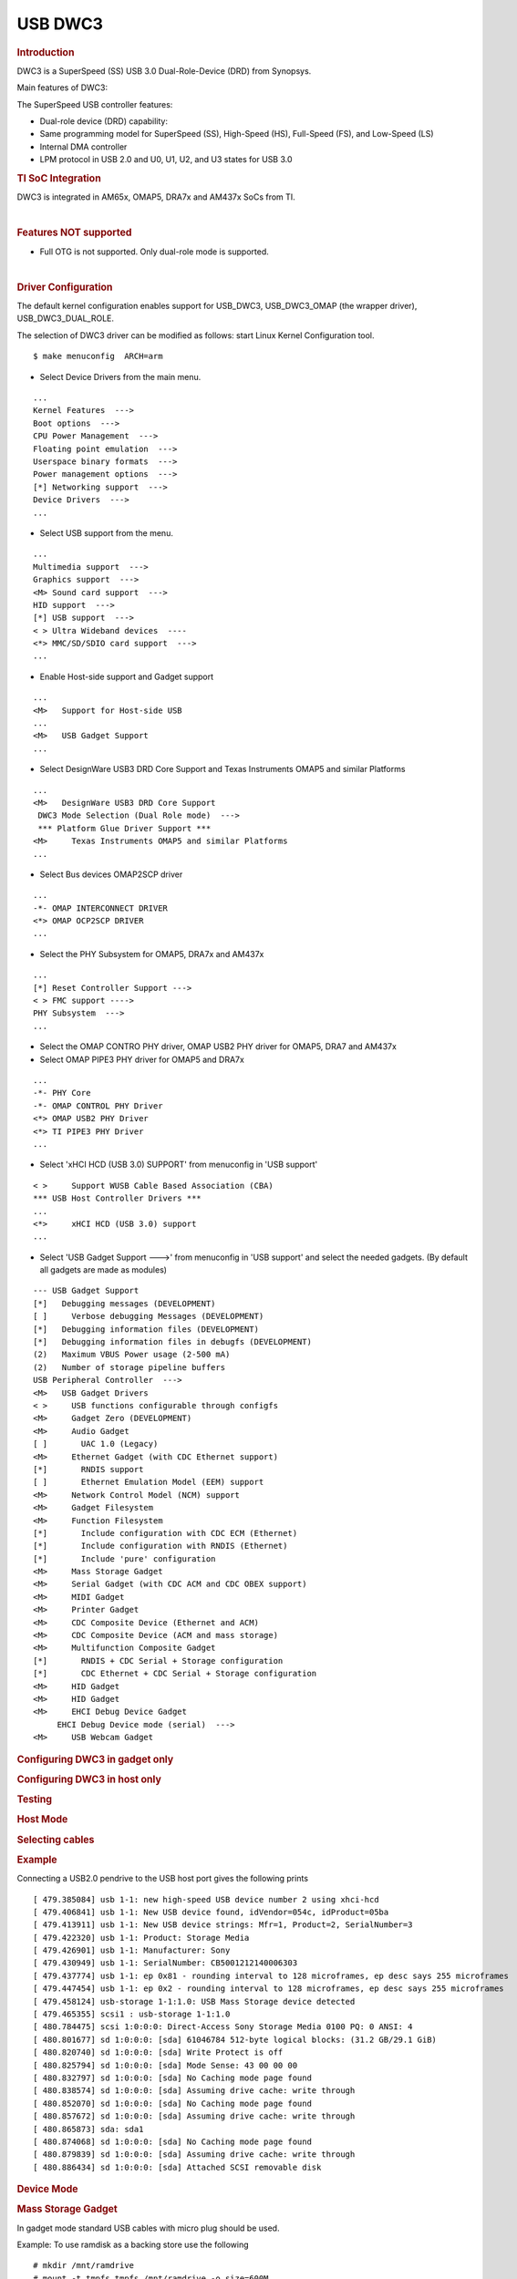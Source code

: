 .. http://processors.wiki.ti.com/index.php/Linux_Core_DWC3_User%27s_Guide

USB DWC3
---------------------------------

.. rubric:: **Introduction**
   :name: introduction-linux-core-dwc3-ug

DWC3 is a SuperSpeed (SS) USB 3.0 Dual-Role-Device (DRD) from Synopsys.

Main features of DWC3:

The SuperSpeed USB controller features:

-  Dual-role device (DRD) capability:
-  Same programming model for SuperSpeed (SS), High-Speed (HS),
   Full-Speed (FS), and Low-Speed (LS)
-  Internal DMA controller
-  LPM protocol in USB 2.0 and U0, U1, U2, and U3 states for USB 3.0

.. rubric:: **TI SoC Integration**
   :name: ti-soc-integration

DWC3 is integrated in AM65x, OMAP5, DRA7x and AM437x SoCs from TI.

.. ifconfig:: CONFIG_part_family in ('AM437X_family')

    The following diagram depicts dwc3 integration in AM437x. Super-Speed is
    not supported so maximum speed is high-speed. VBUS and ID detection is
    done by the internal PHY, so companion device is not needed. DWC3
    controller uses HW UTMI mode to get the VBUS and ID events and the glue
    driver (omap-dwc3.c) does not need to write to the software mailbox to
    notify the events to the dwc3 core.

    -  On AM437x-gp-evm, AM437x-epos-evm and AM437x-sk-evm, USB0 port is
       used as dual-role port and USB1 port is used as Host port (Type-A).

    .. Image:: /images/Am437x-dwc3.png

|

.. rubric:: **Features NOT supported**
   :name: features-not-supported

-  Full OTG is not supported. Only dual-role mode is supported.

|

.. rubric:: **Driver Configuration**
   :name: driver-configuration-dwc3

The default kernel configuration enables support for USB\_DWC3,
USB\_DWC3\_OMAP (the wrapper driver), USB\_DWC3\_DUAL\_ROLE.

The selection of DWC3 driver can be modified as follows: start Linux
Kernel Configuration tool.

::

    $ make menuconfig  ARCH=arm

-  Select Device Drivers from the main menu.

::

    ...
    Kernel Features  --->
    Boot options  --->
    CPU Power Management  --->
    Floating point emulation  --->
    Userspace binary formats  --->
    Power management options  --->
    [*] Networking support  --->
    Device Drivers  --->
    ...

-  Select USB support from the menu.

::

    ...
    Multimedia support  --->
    Graphics support  --->
    <M> Sound card support  --->
    HID support  --->
    [*] USB support  --->
    < > Ultra Wideband devices  ----
    <*> MMC/SD/SDIO card support  --->
    ...

-  Enable Host-side support and Gadget support

::

    ...
    <M>   Support for Host-side USB
    ...
    <M>   USB Gadget Support
    ...


-  Select DesignWare USB3 DRD Core Support and Texas Instruments OMAP5
   and similar Platforms

::

    ...
    <M>   DesignWare USB3 DRD Core Support
     DWC3 Mode Selection (Dual Role mode)  --->
     *** Platform Glue Driver Support ***
    <M>     Texas Instruments OMAP5 and similar Platforms
    ...

-  Select Bus devices OMAP2SCP driver

::

    ...
    -*- OMAP INTERCONNECT DRIVER
    <*> OMAP OCP2SCP DRIVER
    ...

-  Select the PHY Subsystem for OMAP5, DRA7x and AM437x

::

    ...
    [*] Reset Controller Support --->
    < > FMC support ---->
    PHY Subsystem  --->
    ...

-  Select the OMAP CONTRO PHY driver, OMAP USB2 PHY driver for OMAP5,
   DRA7 and AM437x
-  Select OMAP PIPE3 PHY driver for OMAP5 and DRA7x

::

    ...
    -*- PHY Core
    -*- OMAP CONTROL PHY Driver
    <*> OMAP USB2 PHY Driver
    <*> TI PIPE3 PHY Driver
    ...

-  Select 'xHCI HCD (USB 3.0) SUPPORT' from  menuconfig in 'USB support'

::

    < >     Support WUSB Cable Based Association (CBA)
    *** USB Host Controller Drivers ***
    ...
    <*>     xHCI HCD (USB 3.0) support
    ...

-  Select 'USB Gadget Support --->' from menuconfig in 'USB support' and
   select the needed gadgets. (By default all gadgets are made as
   modules)

::

    --- USB Gadget Support
    [*]   Debugging messages (DEVELOPMENT)
    [ ]     Verbose debugging Messages (DEVELOPMENT)
    [*]   Debugging information files (DEVELOPMENT)
    [*]   Debugging information files in debugfs (DEVELOPMENT)
    (2)   Maximum VBUS Power usage (2-500 mA)
    (2)   Number of storage pipeline buffers
    USB Peripheral Controller  --->
    <M>   USB Gadget Drivers
    < >     USB functions configurable through configfs
    <M>     Gadget Zero (DEVELOPMENT)
    <M>     Audio Gadget
    [ ]       UAC 1.0 (Legacy)
    <M>     Ethernet Gadget (with CDC Ethernet support)
    [*]       RNDIS support
    [ ]       Ethernet Emulation Model (EEM) support
    <M>     Network Control Model (NCM) support
    <M>     Gadget Filesystem
    <M>     Function Filesystem
    [*]       Include configuration with CDC ECM (Ethernet)
    [*]       Include configuration with RNDIS (Ethernet)
    [*]       Include 'pure' configuration
    <M>     Mass Storage Gadget
    <M>     Serial Gadget (with CDC ACM and CDC OBEX support)
    <M>     MIDI Gadget
    <M>     Printer Gadget
    <M>     CDC Composite Device (Ethernet and ACM)
    <M>     CDC Composite Device (ACM and mass storage)
    <M>     Multifunction Composite Gadget
    [*]       RNDIS + CDC Serial + Storage configuration
    [*]       CDC Ethernet + CDC Serial + Storage configuration
    <M>     HID Gadget
    <M>     HID Gadget
    <M>     EHCI Debug Device Gadget
         EHCI Debug Device mode (serial)  --->
    <M>     USB Webcam Gadget

.. rubric:: **Configuring DWC3 in gadget only**
   :name: configuring-dwc3-in-gadget-only

.. ifconfig:: CONFIG_part_family in ('AM437X_family')

    set 'dr\_mode' as 'peripheral' in respective board dts files present in
    arch/arm/boot/dts/. For AM437x GP EVM, it is am437x-gp-evm.dts.

.. rubric:: Configuring DWC3 in host only
   :name: configuring-dwc3-in-host-only

.. ifconfig:: CONFIG_part_family in ('AM437X_family')

    set 'dr\_mode' as 'host' in respective board dts files present in
    arch/arm/boot/dts/. For AM437x GP EVM, it is am437x-gp-evm.dts.

.. rubric:: Testing
   :name: testing-kerel-dwc3

.. rubric:: Host Mode
   :name: host-mode

.. rubric:: Selecting cables
   :name: selecting-cables

.. ifconfig:: CONFIG_part_family in ('AM437X_family')

    AM437x GP EVM has two USB ports. USB0 is a dual-role port and USB1 is a host
    port.

    The USB1 host port has a standard A female so no special cables needed.
    To use the USB0 port in host mode a micro OTG adapter cable is required
    like below.

    .. Image:: /images/Usb_af_to_micro_usb_male_adapter.jpg
       :width: 200pt
       :height: 100pt
       :alt: usb to microAB male adapter
       :align: center

.. rubric:: Example
   :name: example

Connecting a USB2.0 pendrive to the USB host port gives the following prints

::

    [ 479.385084] usb 1-1: new high-speed USB device number 2 using xhci-hcd
    [ 479.406841] usb 1-1: New USB device found, idVendor=054c, idProduct=05ba
    [ 479.413911] usb 1-1: New USB device strings: Mfr=1, Product=2, SerialNumber=3
    [ 479.422320] usb 1-1: Product: Storage Media
    [ 479.426901] usb 1-1: Manufacturer: Sony
    [ 479.430949] usb 1-1: SerialNumber: CB5001212140006303
    [ 479.437774] usb 1-1: ep 0x81 - rounding interval to 128 microframes, ep desc says 255 microframes
    [ 479.447454] usb 1-1: ep 0x2 - rounding interval to 128 microframes, ep desc says 255 microframes
    [ 479.458124] usb-storage 1-1:1.0: USB Mass Storage device detected
    [ 479.465355] scsi1 : usb-storage 1-1:1.0
    [ 480.784475] scsi 1:0:0:0: Direct-Access Sony Storage Media 0100 PQ: 0 ANSI: 4
    [ 480.801677] sd 1:0:0:0: [sda] 61046784 512-byte logical blocks: (31.2 GB/29.1 GiB)
    [ 480.820740] sd 1:0:0:0: [sda] Write Protect is off
    [ 480.825794] sd 1:0:0:0: [sda] Mode Sense: 43 00 00 00
    [ 480.832797] sd 1:0:0:0: [sda] No Caching mode page found
    [ 480.838574] sd 1:0:0:0: [sda] Assuming drive cache: write through
    [ 480.852070] sd 1:0:0:0: [sda] No Caching mode page found
    [ 480.857672] sd 1:0:0:0: [sda] Assuming drive cache: write through
    [ 480.865873] sda: sda1
    [ 480.874068] sd 1:0:0:0: [sda] No Caching mode page found
    [ 480.879839] sd 1:0:0:0: [sda] Assuming drive cache: write through
    [ 480.886434] sd 1:0:0:0: [sda] Attached SCSI removable disk

.. rubric:: **Device Mode**
   :name: device-mode

.. rubric:: Mass Storage Gadget
   :name: mass-storage-gadget

In gadget mode standard USB cables with micro plug should be used.

Example: To use ramdisk as a backing store use the following

::

    # mkdir /mnt/ramdrive
    # mount -t tmpfs tmpfs /mnt/ramdrive -o size=600M
    # dd if=/dev/zero of=/mnt/ramdrive/vfat-file bs=1M count=600
    # mkfs.ext2 -F /mnt/ramdrive/vfat-file
    # modprobe g_mass_storage file=/mnt/ramdrive/vfat-file

In order to see all other options supported by g\_mass\_storage, just
run modinfo command:

::

    # modinfo g_mass_storage
    filename:       /lib/modules/3.17.0-rc6-00455-g0255b03-dirty/kernel/drivers/usb/gadget/legacy/g_mass_stor
    age.ko
    license:        GPL
    author:         Michal Nazarewicz
    description:    Mass Storage Gadget
    srcversion:     3050477C3FFA3395C8D79CD
    depends:        usb_f_mass_storage,libcomposite
    intree:         Y
    vermagic:       3.17.0-rc6-00455-g0255b03-dirty SMP mod_unload modversions ARMv6 p2v8
    parm:           idVendor:USB Vendor ID (ushort)
    parm:           idProduct:USB Product ID (ushort)
    parm:           bcdDevice:USB Device version (BCD) (ushort)
    parm:           iSerialNumber:SerialNumber string (charp)
    parm:           iManufacturer:USB Manufacturer string (charp)
    parm:           iProduct:USB Product string (charp)
    parm:           file:names of backing files or devices (array of charp)
    parm:           ro:true to force read-only (array of bool)
    parm:           removable:true to simulate removable media (array of bool)
    parm:           cdrom:true to simulate CD-ROM instead of disk (array of bool)
    parm:           nofua:true to ignore SCSI WRITE(10,12) FUA bit (array of bool)
    parm:           luns:number of LUNs (uint)
    parm:           stall:false to prevent bulk stalls (bool)

**Note:** The `USB Mass Storage
Specification <http://www.usb.org/developers/docs/devclass_docs/>`__
requires us to pass a valid iSerialNumber of 12 alphanumeric digits,
however g\_mass\_storage will not generate one because the Kernel has no
way of generating a stable and valid Serial Number. If you want to pass
USB20CV and USB30CV MSC tests, pass a valid iSerialNumber argument.

.. rubric:: USB 2.0 Test Modes
   :name: usb-2.0-test-modes

The `Universal Serial Bus 2.0
Specification <http://www.usb.org/developers/docs/usb20_docs/usb_20_081114.zip>`__
defines a set of Test Modes used to validate electrical quality of Data
Lines pair (D+/D-). There are two ways of entering these Test Modes with
*DWC3*.

-  Sending properly formatted SetFeature(TEST) Requests to the device
   (see `USB2.0
   spec <http://www.usb.org/developers/docs/usb20_docs/usb_20_081114.zip>`__
   for details)

This is the preferred (and Standard) way of entering USB 2.0 Test Modes.
However, it's not always that we will have a functioning USB Host to
issue such requests.

-  Using a *non-standard*
   `DebugFS <https://en.wikipedia.org/wiki/Debugfs>`__ interface (see
   below for details)

Any time we don't have a functioning Host on the Test Setup and still
want to enter USB 2.0 Test Modes, we can use this `non-standard
interface <DWC3.html#non-standard-debugfs-interface>`__
for that purpose. One such use-case is for low level USB 2.0 Eye Diagram
testing where the DUT (Device Under Test) is connected to an
oscilloscope through a test fixture.

.. rubric:: Non-Standard DebugFS Interface
   :name: non-standard-debugfs-interface

DWC3 Driver exposes a few testing and development tools through the
`Debug File System <https://en.wikipedia.org/wiki/Debugfs>`__. In order
to use it, you must first mount that file system in case it's not
mounted yet. Below, we show an example session on AM437x.

::

    # mount -t debugfs none /sys/kernel/debug
    # cd /sys/kernel/debug
    # ls
    48390000.usb  dri                 memblock  regulator       ubifs
    483d0000.usb  extfrag             mmc0      sched_features  usb
    asoc          fault_around_bytes  omap_mux  sleep_time      wakeup_sources
    bdi           gpio                pinctrl   suspend_stats
    clk           hid                 pm_debug  tracing
    dma_buf       kprobes             regmap    ubi

Note the two directories terminated with *.usb*. Those are the two
instances available on AM437x devices, 48390000.usb is USB1 and
483d0000.usb is USB2. Both of those directories contain the same thing,
we will use 48390000.usb for the purposes of illustration.

::

    # cd 48390000.usb
    # ls
    link_state  mode  regdump  testmode

.. rubric:: link\_state
   :name: link_state

Shows the current USB Link State

::

    # cat link_state
    U0

.. rubric:: mode
   :name: mode

Shows the current mode of operation. Available options are *host*,
*device*, *otg*. It can also be used to dynamically change the mode by
writing to this file any of the available options. Dynamically changing
the mode of operation can be useful for debug purposes but this should
never be used in production.

::

    # cat mode
    device
    # echo host > mode
    # cat mode
    host
    # echo device > mode
    # cat mode
    device

.. rubric:: regdump
   :name: regdump

Shows a dump of all registers of DWC3 except for XHCI registers which
are owned by the xhci-hcd driver.

::

    # cat regdump
    GSBUSCFG0 = 0x0000000e
    GSBUSCFG1 = 0x00000f00
    GTXTHRCFG = 0x00000000
    GRXTHRCFG = 0x00000000
    GCTL = 0x25802004
    GEVTEN = 0x00000000
    GSTS = 0x3e800002
    GSNPSID = 0x5533240a
    GGPIO = 0x00000000
    GUID = 0x00031100
    GUCTL = 0x02008010
    GBUSERRADDR0 = 0x00000000
    GBUSERRADDR1 = 0x00000000
    GPRTBIMAP0 = 0x00000000
    GPRTBIMAP1 = 0x00000000
    GHWPARAMS0 = 0x402040ca
    GHWPARAMS1 = 0x81e2493b
    GHWPARAMS2 = 0x00000000
    GHWPARAMS3 = 0x10420085
    GHWPARAMS4 = 0x48a22004
    GHWPARAMS5 = 0x04202088
    GHWPARAMS6 = 0x08800c20
    GHWPARAMS7 = 0x03401700
    GDBGFIFOSPACE = 0x00420000
    GDBGLTSSM = 0x01090460
    GPRTBIMAP_HS0 = 0x00000000
    GPRTBIMAP_HS1 = 0x00000000
    GPRTBIMAP_FS0 = 0x00000000
    GPRTBIMAP_FS1 = 0x00000000
    GUSB2PHYCFG(0) = 0x00002500
    GUSB2PHYCFG(1) = 0x00000000
    GUSB2PHYCFG(2) = 0x00000000
    GUSB2PHYCFG(3) = 0x00000000
    GUSB2PHYCFG(4) = 0x00000000
    GUSB2PHYCFG(5) = 0x00000000
    GUSB2PHYCFG(6) = 0x00000000
    GUSB2PHYCFG(7) = 0x00000000
    GUSB2PHYCFG(8) = 0x00000000
    GUSB2PHYCFG(9) = 0x00000000
    GUSB2PHYCFG(10) = 0x00000000
    GUSB2PHYCFG(11) = 0x00000000
    GUSB2PHYCFG(12) = 0x00000000
    GUSB2PHYCFG(13) = 0x00000000
    GUSB2PHYCFG(14) = 0x00000000
    GUSB2PHYCFG(15) = 0x00000000
    GUSB2I2CCTL(0) = 0x00000000
    GUSB2I2CCTL(1) = 0x00000000
    GUSB2I2CCTL(2) = 0x00000000
    GUSB2I2CCTL(3) = 0x00000000
    GUSB2I2CCTL(4) = 0x00000000
    GUSB2I2CCTL(5) = 0x00000000
    GUSB2I2CCTL(6) = 0x00000000
    GUSB2I2CCTL(7) = 0x00000000
    GUSB2I2CCTL(8) = 0x00000000
    GUSB2I2CCTL(9) = 0x00000000
    GUSB2I2CCTL(10) = 0x00000000
    ...

A better use for this is, if you know the register name you're looking
for, by using *grep* we can reduce the amount of output. Assuming we
want to check register DCTL we could:

::

    # grep DCTL regdump
    DCTL = 0x8c000000

.. rubric:: testmode
   :name: testmode

Shows current USB 2.0 Test Mode. Can also be used to enter such test
modes in situations where we can't issue proper SetFeature(TEST)
requests. Available options are *test\_j*, *test\_k*, *test\_se0\_nak*,
*test\_packet*, *test\_force\_enable*. The only way to exit the test
modes is through a USB Reset.

::

    # cat testmode
    no test
    # echo test_packet > testmode
    # cat testmode
    test_packet

.. rubric:: Other Resources
   :name: other-resources

For general Linux USB subsystem
- `Usbgeneralpage <http://processors.wiki.ti.com/index.php/Usbgeneralpage>`__

USB Debugging
- `elinux.org/images/1/17/USB\_Debugging\_and\_Profiling\_Techniques.pdf <http://elinux.org/images/1/17/USB_Debugging_and_Profiling_Techniques.pdf>`__


